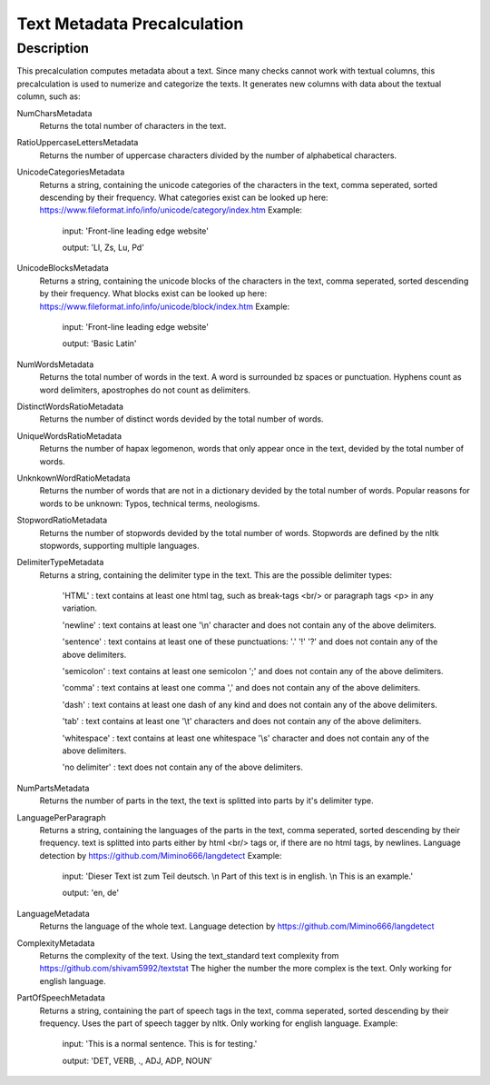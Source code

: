 .. _text_metadata:

Text Metadata Precalculation
============================

Description
-----------

This precalculation computes metadata about a text. 
Since many checks cannot work with textual columns, this precalculation is used to numerize and categorize the texts.
It generates new columns with data about the textual column, such as:

NumCharsMetadata
    Returns the total number of characters in the text.

RatioUppercaseLettersMetadata
    Returns the number of uppercase characters divided by the number of alphabetical characters.

UnicodeCategoriesMetadata
    Returns a string, containing the unicode categories of the characters in the text, comma seperated, sorted descending by their frequency.
    What categories exist can be looked up here: https://www.fileformat.info/info/unicode/category/index.htm
    Example:
        input: 'Front-line leading edge website'
        
        output: 'Ll, Zs, Lu, Pd'

UnicodeBlocksMetadata
    Returns a string, containing the unicode blocks of the characters in the text, comma seperated, sorted descending by their frequency.
    What blocks exist can be looked up here: https://www.fileformat.info/info/unicode/block/index.htm
    Example:
        input: 'Front-line leading edge website'
        
        output: 'Basic Latin'

NumWordsMetadata
    Returns the total number of words in the text. A word is surrounded bz spaces or punctuation.
    Hyphens count as word delimiters, apostrophes do not count as delimiters.

DistinctWordsRatioMetadata
    Returns the number of distinct words devided by the total number of words.

UniqueWordsRatioMetadata
    Returns the number of hapax legomenon, words that only appear once in the text, devided by the total number of words.

UnknkownWordRatioMetadata
    Returns the number of words that are not in a dictionary devided by the total number of words.
    Popular reasons for words to be unknown: Typos, technical terms, neologisms.

StopwordRatioMetadata
    Returns the number of stopwords devided by the total number of words.
    Stopwords are defined by the nltk stopwords, supporting multiple languages. 

DelimiterTypeMetadata
    Returns a string, containing the delimiter type in the text.
    This are the possible delimiter types:
        'HTML' : text contains at least one html tag, such as break-tags <br/> or paragraph tags <p> in any variation.

        'newline' : text contains at least one '\\n' character and does not contain any of the above delimiters.

        'sentence' : text contains at least one of these punctuations: '.' '!' '?' and does not contain any of the above delimiters.

        'semicolon' : text contains at least one semicolon ';' and does not contain any of the above delimiters.

        'comma' : text contains at least one comma ',' and does not contain any of the above delimiters.

        'dash' : text contains at least one dash of any kind and does not contain any of the above delimiters.

        'tab' : text contains at least one '\\t' characters and does not contain any of the above delimiters.

        'whitespace' : text contains at least one whitespace '\\s' character and does not contain any of the above delimiters.

        'no delimiter' : text does not contain any of the above delimiters.


NumPartsMetadata
    Returns the number of parts in the text, the text is splitted into parts by it's delimiter type.

LanguagePerParagraph
    Returns a string, containing the languages of the parts in the text, comma seperated, sorted descending by their frequency.
    text is splitted into parts either by html <br/> tags or, if there are no html tags, by newlines.
    Language detection by  https://github.com/Mimino666/langdetect
    Example:
        input: 'Dieser Text ist zum Teil deutsch. \\n Part of this text is in english. \\n This is an example.'
        
        output: 'en, de'

LanguageMetadata
    Returns the language of the whole text.
    Language detection by https://github.com/Mimino666/langdetect

ComplexityMetadata
    Returns the complexity of the text. Using the text_standard text complexity from https://github.com/shivam5992/textstat
    The higher the number the more complex is the text. Only working for english language.

PartOfSpeechMetadata
    Returns a string, containing the part of speech tags in the text, comma seperated, sorted descending by their frequency.
    Uses the part of speech tagger by nltk. Only working for english language.
    Example:
        input: 'This is a normal sentence. This is for testing.'
        
        output: 'DET, VERB, ., ADJ, ADP, NOUN'
